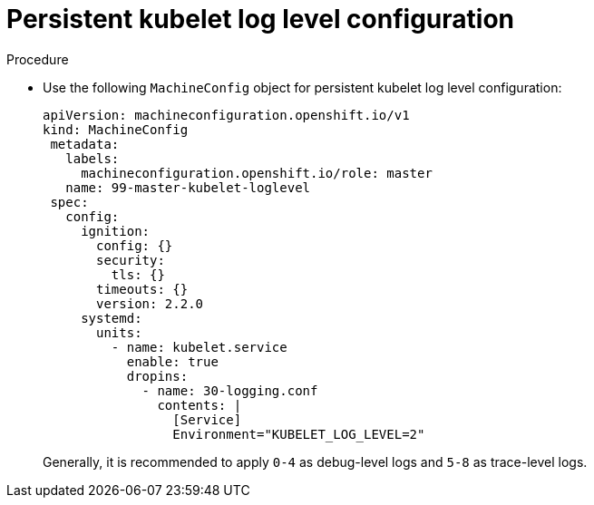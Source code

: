 [id="persistent-kubelet-log-level-configuration_{context}"]
= Persistent kubelet log level configuration

.Procedure

* Use the following `MachineConfig` object for persistent kubelet log level configuration:
+
[source,yaml]
----
apiVersion: machineconfiguration.openshift.io/v1
kind: MachineConfig
 metadata:
   labels:
     machineconfiguration.openshift.io/role: master
   name: 99-master-kubelet-loglevel
 spec:
   config:
     ignition:
       config: {}
       security:
         tls: {}
       timeouts: {}
       version: 2.2.0
     systemd:
       units:
         - name: kubelet.service
           enable: true
           dropins:
             - name: 30-logging.conf
               contents: |
                 [Service]
                 Environment="KUBELET_LOG_LEVEL=2"
----
+
Generally, it is recommended to apply `0-4` as debug-level logs and `5-8` as trace-level logs.
